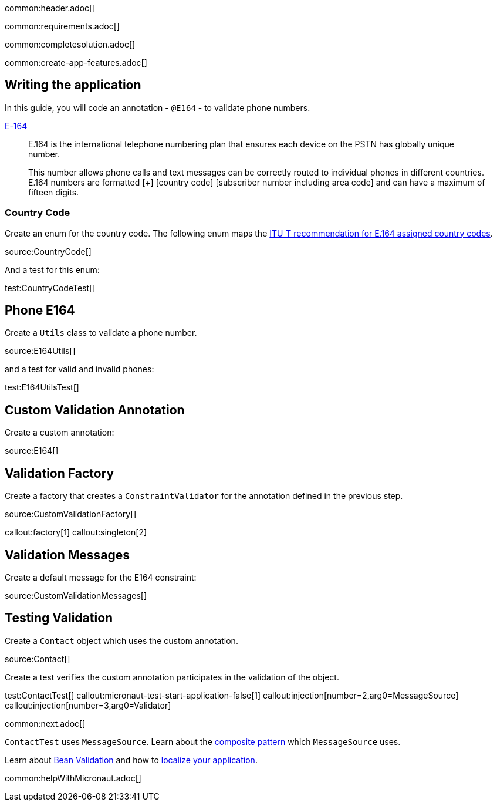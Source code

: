 common:header.adoc[]

common:requirements.adoc[]

common:completesolution.adoc[]

common:create-app-features.adoc[]

== Writing the application

In this guide, you will code an annotation - `@E164` - to validate phone numbers.

https://www.twilio.com/docs/glossary/what-e164[E-164]

____
E.164 is the international telephone numbering plan that ensures each device on the PSTN has globally unique number.

This number allows phone calls and text messages can be correctly routed to individual phones in different countries. E.164 numbers are formatted [+] [country code] [subscriber number including area code] and can have a maximum of fifteen digits.
____

=== Country Code

Create an enum for the country code. The following enum maps the https://www.itu.int/dms_pub/itu-t/opb/sp/T-SP-E.164D-11-2011-PDF-E.pdf[ ITU_T recommendation for E.164 assigned country codes].

source:CountryCode[]

And a test for this enum:

test:CountryCodeTest[]

== Phone E164

Create a `Utils` class to validate a phone number.

source:E164Utils[]

and a test for valid and invalid phones:

test:E164UtilsTest[]

== Custom Validation Annotation

Create a custom annotation:

source:E164[]

== Validation Factory

Create a factory that creates a `ConstraintValidator` for the annotation defined in the previous step.

source:CustomValidationFactory[]

callout:factory[1]
callout:singleton[2]

== Validation Messages

Create a default message for the E164 constraint:

source:CustomValidationMessages[]

== Testing Validation

Create a `Contact` object which uses the custom annotation.

source:Contact[]

Create a test verifies the custom annotation participates in the validation of the object.

test:ContactTest[]
callout:micronaut-test-start-application-false[1]
callout:injection[number=2,arg0=MessageSource]
callout:injection[number=3,arg0=Validator]

common:next.adoc[]

`ContactTest` uses `MessageSource`. Learn about the https://micronaut-projects.github.io/micronaut-guides-mn3/latest/micronaut-patterns-composite.html[composite pattern] which `MessageSource` uses.

Learn about https://docs.micronaut.io/latest/guide/#beanValidation[Bean Validation] and how to https://micronaut-projects.github.io/micronaut-guides-mn3/latest/localized-message-source.html[localize your application].

common:helpWithMicronaut.adoc[]
